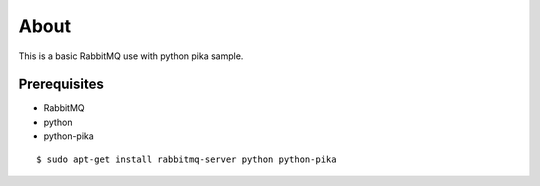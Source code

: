 =====
About
=====

This is a basic RabbitMQ use with python pika sample.


Prerequisites
=============

* RabbitMQ
* python
* python-pika

::

	$ sudo apt-get install rabbitmq-server python python-pika
